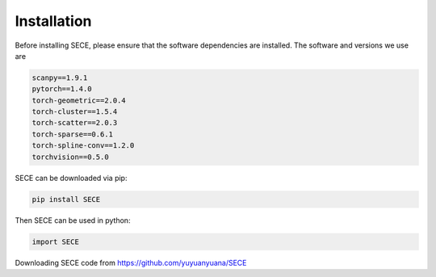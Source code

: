 Installation 
============

Before installing SECE, please ensure that the software dependencies are installed.
The software and versions we use are

.. code-block:: python
   
   scanpy==1.9.1
   pytorch==1.4.0
   torch-geometric==2.0.4
   torch-cluster==1.5.4
   torch-scatter==2.0.3 
   torch-sparse==0.6.1
   torch-spline-conv==1.2.0
   torchvision==0.5.0

SECE can be downloaded via pip:

.. code-block:: python

   pip install SECE

Then SECE can be used in python:

.. code-block:: python

   import SECE

Downloading SECE code from https://github.com/yuyuanyuana/SECE
